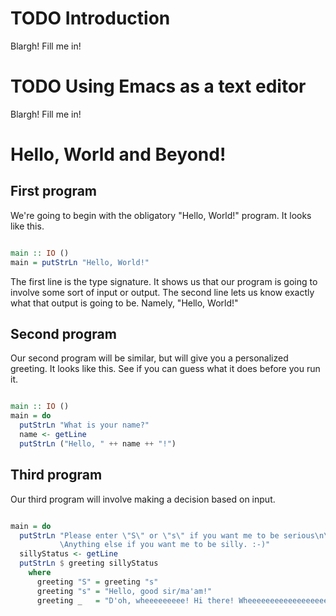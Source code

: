 
* TODO Introduction
Blargh! Fill me in!

* TODO Using Emacs as a text editor
Blargh! Fill me in!

* Hello, World and Beyond!
** First program

We're going to begin with the obligatory "Hello, World!" program. It looks like this.

#+begin_src haskell :tangle hello.hs

main :: IO ()
main = putStrLn "Hello, World!"

#+end_src

The first line is the type signature. It shows us that our program is going to involve some sort of input or output. The second line lets us know exactly what that output is going to be. Namely, "Hello, World!"

** Second program

Our second program will be similar, but will give you a personalized greeting. It looks like this. See if you can guess what it does before you run it.

#+begin_src haskell :tangle basic-greeting.hs

main :: IO ()
main = do
  putStrLn "What is your name?"
  name <- getLine
  putStrLn ("Hello, " ++ name ++ "!")

#+end_src

** Third program

Our third program will involve making a decision based on input.

#+begin_src haskell :tangle decision-greeting.hs

main = do
  putStrLn "Please enter \"S\" or \"s\" if you want me to be serious\n\
           \Anything else if you want me to be silly. :-)"
  sillyStatus <- getLine
  putStrLn $ greeting sillyStatus
    where
      greeting "S" = greeting "s"
      greeting "s" = "Hello, good sir/ma'am!"
      greeting _   = "D'oh, wheeeeeeeee! Hi there! Wheeeeeeeeeeeeeeeeee!!!"

#+end_src

